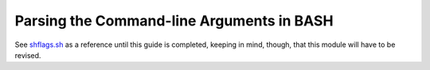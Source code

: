 .. raw:: html

   <!--

   ============================================================================

      DO NOT EDIT THIS FILE! It was generated using Sphinx from:

      Origin:   $URL$
      Revision: $Rev$

   ============================================================================

   -->

==========================================
Parsing the Command-line Arguments in BASH
==========================================

.. todo:: This page has to be written yet.

See shflags.sh_ as a reference until this guide is completed, keeping in mind,
though, that this module will have to be revised.


.. _shflags.sh: http://www.rad.upenn.edu/sbia/software/basis/apidoc/latest/shflags_8sh.html
